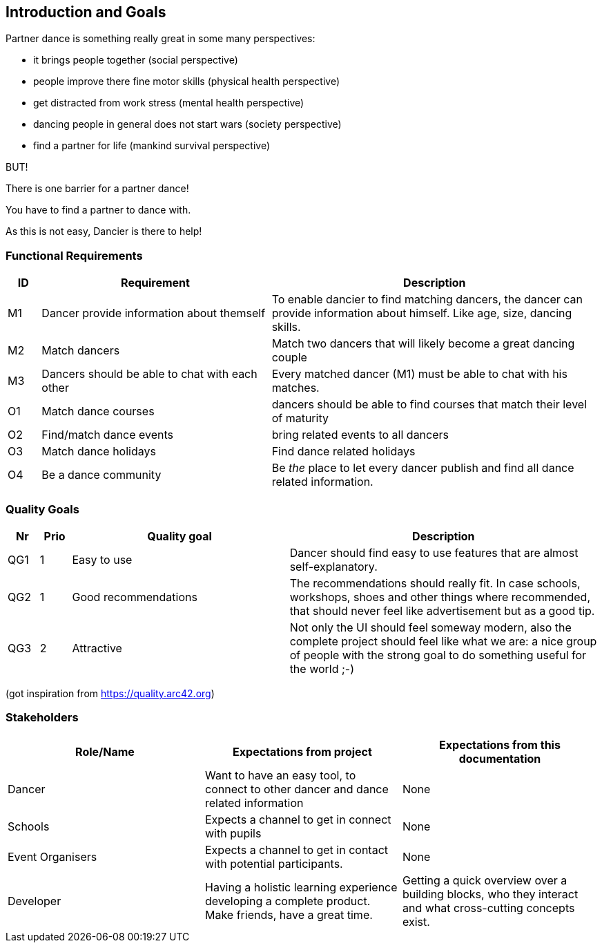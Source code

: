 [[section-introduction-and-goals]]
== Introduction and Goals

Partner dance is something really great in some many perspectives:

* it brings people together (social perspective)
* people improve there fine motor skills (physical health perspective)
* get distracted from work stress (mental health perspective)
* dancing people in general does not start wars (society perspective)
* find a partner for life (mankind survival perspective)

BUT!

There is one barrier for a partner dance!

You have to find a partner to dance with.

As this is not easy, Dancier is there to help!


=== Functional Requirements

[cols="1,7,10"]
|===
| ID | Requirement | Description

| M1
| Dancer provide information about themself
| To enable dancier to find matching dancers, the dancer can provide information about himself. Like age, size, dancing skills.


| M2
| Match dancers
| Match two dancers that will likely become a great dancing couple

| M3
| Dancers should be able to chat with each other
| Every matched dancer (M1) must be able to chat with his matches.

| O1
| Match dance courses
| dancers should be able to find courses that match their level of maturity

| O2
| Find/match dance events
| bring related events to all dancers

| O3
| Match dance holidays
| Find dance related holidays

| O4
| Be a dance community
| Be _the_ place to let every dancer publish and find all dance related information.
|===

=== Quality Goals

[options="header", cols="1,1,7,10"]
|===
|Nr|Prio|Quality goal|Description

|QG1
|1
|Easy to use
|Dancer should find easy to use features that are almost self-explanatory.

|QG2
|1
|Good recommendations
|The recommendations should really fit. In case schools, workshops, shoes and other things where recommended, that should never feel like advertisement but as a good tip.

|QG3
|2
|Attractive
|Not only the UI should feel someway modern, also the complete project should feel like what we are: a nice group of people with the strong goal to do something useful for the world ;-)
|===
(got inspiration from https://quality.arc42.org)

=== Stakeholders

[options="header",cols="1,1,1"]
|===
|Role/Name|Expectations from project|Expectations from this documentation

| Dancer
| Want to have an easy tool, to connect to other dancer and dance related information
| None

| Schools
| Expects a channel to get in connect with pupils
| None

| Event Organisers
| Expects a channel to get in contact with potential participants.
| None

| Developer
| Having a holistic learning experience developing a complete product. Make friends, have a great time.
| Getting a quick overview over a building blocks, who they interact and what cross-cutting concepts exist.
|===
